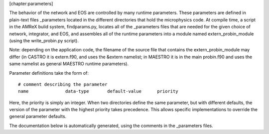 [chapter:parameters]

The behavior of the network and EOS are controlled by many runtime
parameters. These parameters are defined in plain-text files
\_parameters located in the different directories that hold the
microphysics code. At compile time, a script in the AMReX bulid
system, findparams.py, locates all of the \_parameters
files that are needed for the given choice of network, integrator, and
EOS, and assembles all of the runtime parameters into a module named
extern_probin_module (using the write_probin.py
script).

Note: depending on the application code, the filename of the source
file that contains the extern_probin_module may differ
(in CASTRO it is extern.f90, and uses the &extern namelist;
in MAESTRO it is in the main probin.f90 and uses the same namelist
as general MAESTRO runtime parameters).

Parameter definitions take the form of:

::

    # comment describing the parameter
    name              data-type       default-value      priority

Here, the priority is simply an integer. When two directories
define the same parameter, but with different defaults, the version of
the parameter with the highest priority takes precedence. This allows
specific implementations to override the general parameter defaults.

The documentation below is automatically generated, using the comments
in the \_parameters files.
